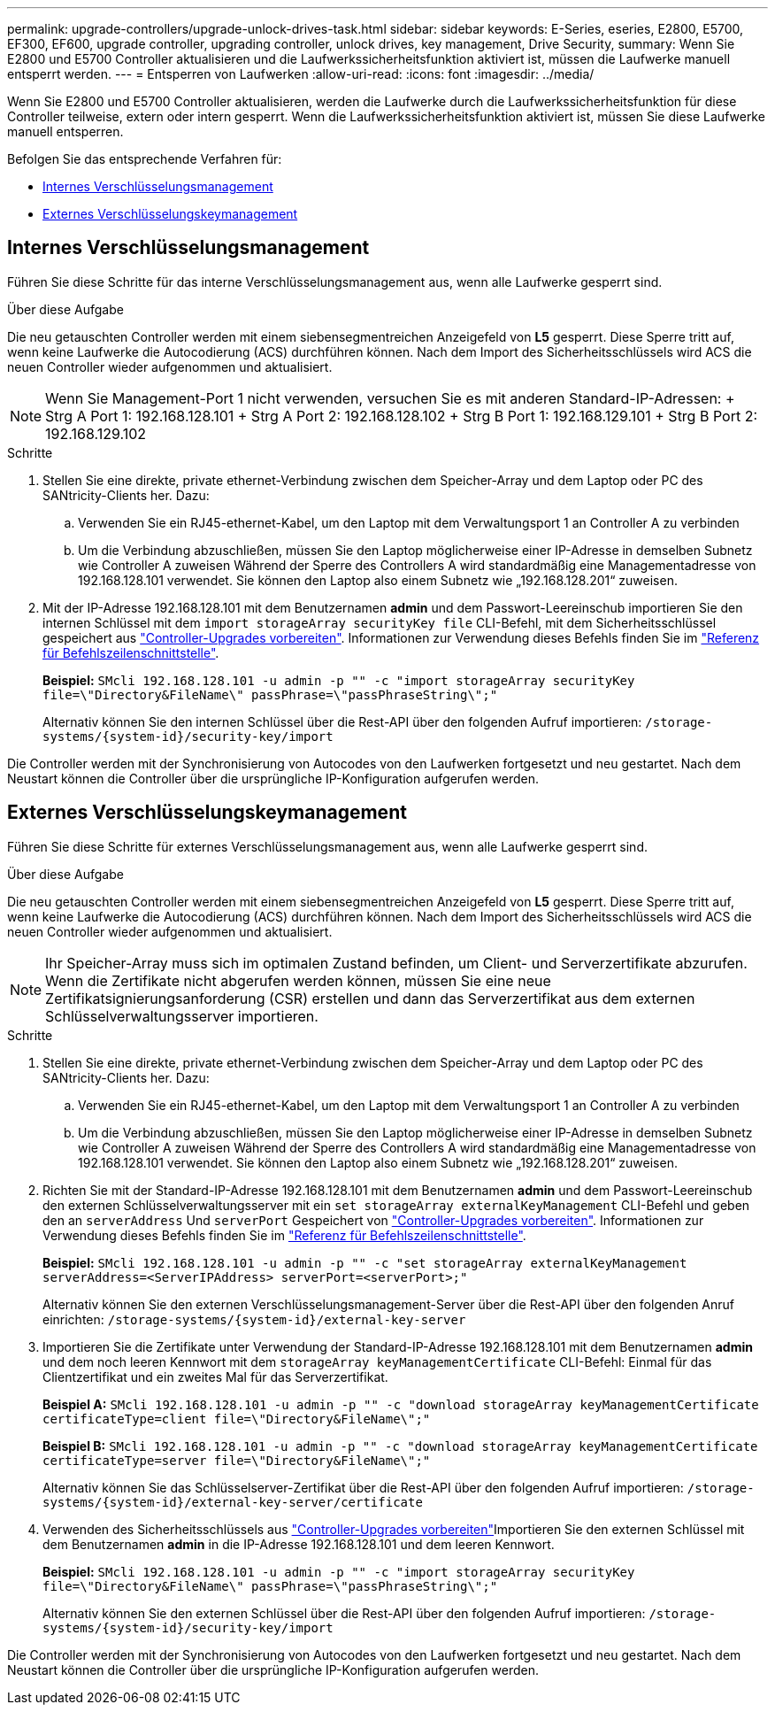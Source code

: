---
permalink: upgrade-controllers/upgrade-unlock-drives-task.html 
sidebar: sidebar 
keywords: E-Series, eseries, E2800, E5700, EF300, EF600, upgrade controller, upgrading controller, unlock drives, key management, Drive Security, 
summary: Wenn Sie E2800 und E5700 Controller aktualisieren und die Laufwerkssicherheitsfunktion aktiviert ist, müssen die Laufwerke manuell entsperrt werden. 
---
= Entsperren von Laufwerken
:allow-uri-read: 
:icons: font
:imagesdir: ../media/


[role="lead"]
Wenn Sie E2800 und E5700 Controller aktualisieren, werden die Laufwerke durch die Laufwerkssicherheitsfunktion für diese Controller teilweise, extern oder intern gesperrt. Wenn die Laufwerkssicherheitsfunktion aktiviert ist, müssen Sie diese Laufwerke manuell entsperren.

Befolgen Sie das entsprechende Verfahren für:

* <<Internes Verschlüsselungsmanagement>>
* <<Externes Verschlüsselungskeymanagement>>




== Internes Verschlüsselungsmanagement

Führen Sie diese Schritte für das interne Verschlüsselungsmanagement aus, wenn alle Laufwerke gesperrt sind.

.Über diese Aufgabe
Die neu getauschten Controller werden mit einem siebensegmentreichen Anzeigefeld von *L5* gesperrt. Diese Sperre tritt auf, wenn keine Laufwerke die Autocodierung (ACS) durchführen können. Nach dem Import des Sicherheitsschlüssels wird ACS die neuen Controller wieder aufgenommen und aktualisiert.


NOTE: Wenn Sie Management-Port 1 nicht verwenden, versuchen Sie es mit anderen Standard-IP-Adressen: + Strg A Port 1: 192.168.128.101 + Strg A Port 2: 192.168.128.102 + Strg B Port 1: 192.168.129.101 + Strg B Port 2: 192.168.129.102

.Schritte
. Stellen Sie eine direkte, private ethernet-Verbindung zwischen dem Speicher-Array und dem Laptop oder PC des SANtricity-Clients her. Dazu:
+
.. Verwenden Sie ein RJ45-ethernet-Kabel, um den Laptop mit dem Verwaltungsport 1 an Controller A zu verbinden
.. Um die Verbindung abzuschließen, müssen Sie den Laptop möglicherweise einer IP-Adresse in demselben Subnetz wie Controller A zuweisen Während der Sperre des Controllers A wird standardmäßig eine Managementadresse von 192.168.128.101 verwendet. Sie können den Laptop also einem Subnetz wie „192.168.128.201“ zuweisen.


. Mit der IP-Adresse 192.168.128.101 mit dem Benutzernamen *admin* und dem Passwort-Leereinschub importieren Sie den internen Schlüssel mit dem `import storageArray securityKey file` CLI-Befehl, mit dem Sicherheitsschlüssel gespeichert aus link:prepare-upgrade-controllers-task.html["Controller-Upgrades vorbereiten"]. Informationen zur Verwendung dieses Befehls finden Sie im https://docs.netapp.com/us-en/e-series-cli/index.html["Referenz für Befehlszeilenschnittstelle"].
+
*Beispiel:* `SMcli 192.168.128.101 -u admin -p "" -c "import storageArray securityKey file=\"Directory&FileName\" passPhrase=\"passPhraseString\";"`

+
Alternativ können Sie den internen Schlüssel über die Rest-API über den folgenden Aufruf importieren: `/storage-systems/{system-id}/security-key/import`



Die Controller werden mit der Synchronisierung von Autocodes von den Laufwerken fortgesetzt und neu gestartet. Nach dem Neustart können die Controller über die ursprüngliche IP-Konfiguration aufgerufen werden.



== Externes Verschlüsselungskeymanagement

Führen Sie diese Schritte für externes Verschlüsselungsmanagement aus, wenn alle Laufwerke gesperrt sind.

.Über diese Aufgabe
Die neu getauschten Controller werden mit einem siebensegmentreichen Anzeigefeld von *L5* gesperrt. Diese Sperre tritt auf, wenn keine Laufwerke die Autocodierung (ACS) durchführen können. Nach dem Import des Sicherheitsschlüssels wird ACS die neuen Controller wieder aufgenommen und aktualisiert.


NOTE: Ihr Speicher-Array muss sich im optimalen Zustand befinden, um Client- und Serverzertifikate abzurufen. Wenn die Zertifikate nicht abgerufen werden können, müssen Sie eine neue Zertifikatsignierungsanforderung (CSR) erstellen und dann das Serverzertifikat aus dem externen Schlüsselverwaltungsserver importieren.

.Schritte
. Stellen Sie eine direkte, private ethernet-Verbindung zwischen dem Speicher-Array und dem Laptop oder PC des SANtricity-Clients her. Dazu:
+
.. Verwenden Sie ein RJ45-ethernet-Kabel, um den Laptop mit dem Verwaltungsport 1 an Controller A zu verbinden
.. Um die Verbindung abzuschließen, müssen Sie den Laptop möglicherweise einer IP-Adresse in demselben Subnetz wie Controller A zuweisen Während der Sperre des Controllers A wird standardmäßig eine Managementadresse von 192.168.128.101 verwendet. Sie können den Laptop also einem Subnetz wie „192.168.128.201“ zuweisen.


. Richten Sie mit der Standard-IP-Adresse 192.168.128.101 mit dem Benutzernamen *admin* und dem Passwort-Leereinschub den externen Schlüsselverwaltungsserver mit ein `set storageArray externalKeyManagement` CLI-Befehl und geben den an `serverAddress` Und `serverPort` Gespeichert von link:prepare-upgrade-controllers-task.html["Controller-Upgrades vorbereiten"]. Informationen zur Verwendung dieses Befehls finden Sie im https://docs.netapp.com/us-en/e-series-cli/index.html["Referenz für Befehlszeilenschnittstelle"].
+
*Beispiel:* `SMcli 192.168.128.101 -u admin -p "" -c "set storageArray externalKeyManagement serverAddress=<ServerIPAddress> serverPort=<serverPort>;"`

+
Alternativ können Sie den externen Verschlüsselungsmanagement-Server über die Rest-API über den folgenden Anruf einrichten: `/storage-systems/{system-id}/external-key-server`

. Importieren Sie die Zertifikate unter Verwendung der Standard-IP-Adresse 192.168.128.101 mit dem Benutzernamen *admin* und dem noch leeren Kennwort mit dem `storageArray keyManagementCertificate` CLI-Befehl: Einmal für das Clientzertifikat und ein zweites Mal für das Serverzertifikat.
+
*Beispiel A:* `SMcli 192.168.128.101 -u admin -p "" -c "download storageArray keyManagementCertificate certificateType=client file=\"Directory&FileName\";"`

+
*Beispiel B:* `SMcli 192.168.128.101 -u admin -p "" -c "download storageArray keyManagementCertificate certificateType=server file=\"Directory&FileName\";"`

+
Alternativ können Sie das Schlüsselserver-Zertifikat über die Rest-API über den folgenden Aufruf importieren: `/storage-systems/{system-id}/external-key-server/certificate`

. Verwenden des Sicherheitsschlüssels aus link:prepare-upgrade-controllers-task.html["Controller-Upgrades vorbereiten"]Importieren Sie den externen Schlüssel mit dem Benutzernamen *admin* in die IP-Adresse 192.168.128.101 und dem leeren Kennwort.
+
*Beispiel:* `SMcli 192.168.128.101 -u admin -p "" -c "import storageArray securityKey file=\"Directory&FileName\" passPhrase=\"passPhraseString\";"`

+
Alternativ können Sie den externen Schlüssel über die Rest-API über den folgenden Aufruf importieren: `/storage-systems/{system-id}/security-key/import`



Die Controller werden mit der Synchronisierung von Autocodes von den Laufwerken fortgesetzt und neu gestartet. Nach dem Neustart können die Controller über die ursprüngliche IP-Konfiguration aufgerufen werden.
